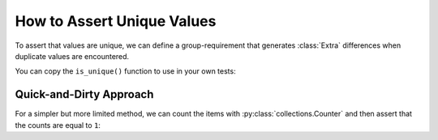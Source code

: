 
.. module:: datatest

.. meta::
    :description: How to assert unique values.
    :keywords: datatest, unique, find duplicates


###########################
How to Assert Unique Values
###########################

To assert that values are unique, we can define a group-requirement
that generates :class:`Extra` differences when duplicate values are
encountered.

You can copy the ``is_unique()`` function to use in your own tests:

.. tabs::

    .. group-tab:: Pytest

        .. code-block:: python
            :emphasize-lines: 21

            from datatest import validate
            from datatest import group_requirement
            from datatest import Extra


            @group_requirement
            def is_unique(iterable):
                """values should be unique"""
                seen = set()
                for element in iterable:
                    if element in seen:
                        yield Extra(element)
                    else:
                        seen.add(element)


            def test_unique_data():

                data = ['a', 'b', 'a', 'c']  # <- 'a' is not unique

                validate(data, is_unique)


    .. group-tab:: Unittest

        .. code-block:: python
            :emphasize-lines: 23

            from datatest import DataTestCase
            from datatest import group_requirement
            from datatest import Extra


            @group_requirement
            def is_unique(iterable):
                """values should be unique"""
                seen = set()
                for element in iterable:
                    if element in seen:
                        yield Extra(element)
                    else:
                        seen.add(element)


            class MyTest(DataTestCase):

                def test_unique_data(self):

                    data = ['a', 'a', 'b', 'c']  # <- 'a' is not unique

                    self.assertValid(data, is_unique)


Quick-and-Dirty Approach
========================

For a simpler but more limited method, we can count the items
with :py:class:`collections.Counter` and then assert that the
counts are equal to ``1``:

.. tabs::

    .. group-tab:: Pytest

        .. code-block:: python
            :emphasize-lines: 9

            from collections import Counter
            from datatest import validate


            def test_unique_data():

                data = ['a', 'a', 'b', 'c']  # <- 'a' is not unique

                validate(Counter(data), 1)

    .. group-tab:: Unittest

        .. code-block:: python
            :emphasize-lines: 11

            from collections import Counter
            from datatest import DataTestCase


            class MyTest(DataTestCase):

                def test_unique_data(self):

                    data = ['a', 'a', 'b', 'c']  # <- 'a' is not unique

                    self.assertValid(Counter(data), 1)

    When using a :py:class:`Counter <collections.Counter>` in
    this way, tests are limited to lists and other non-tuple,
    non-mapping iterables.
